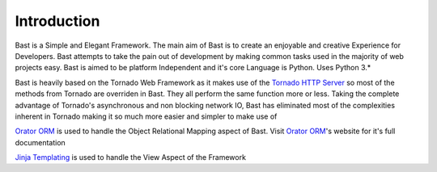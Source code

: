 Introduction
=============
Bast is a Simple and Elegant Framework. The main aim of Bast is to create an enjoyable and creative Experience for Developers. Bast attempts to take the pain out of development by making common
tasks used in the majority of web projects easy. Bast is aimed to be platform Independent and it's core Language is Python. Uses Python 3.*

Bast is heavily based on the Tornado Web Framework as it makes use of the `Tornado HTTP Server`_ so most of the methods from Tornado are overriden in
Bast. They all perform the same function more or less. Taking the complete advantage of Tornado's asynchronous and non blocking network IO, Bast has eliminated most of the complexities
inherent in Tornado making it so much more easier and simpler to make use of

`Orator ORM`_ is used to handle the Object Relational Mapping aspect of Bast. Visit `Orator ORM`_'s website for it's full documentation

`Jinja Templating`_ is used to handle the View Aspect of the Framework


.. _Tornado HTTP Server: https://tornadoweb.org
.. _Jinja Templating: https://jinja.pocoo.org/docs/2.10
.. _Orator ORM: https://orator-orm.com
